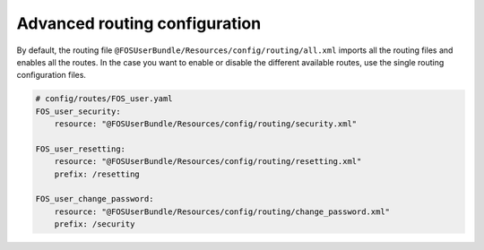 Advanced routing configuration
==============================

By default, the routing file ``@FOSUserBundle/Resources/config/routing/all.xml`` imports
all the routing files and enables all the routes.
In the case you want to enable or disable the different available routes, use the
single routing configuration files.

.. code-block:: yaml

    # config/routes/FOS_user.yaml
    FOS_user_security:
        resource: "@FOSUserBundle/Resources/config/routing/security.xml"

    FOS_user_resetting:
        resource: "@FOSUserBundle/Resources/config/routing/resetting.xml"
        prefix: /resetting

    FOS_user_change_password:
        resource: "@FOSUserBundle/Resources/config/routing/change_password.xml"
        prefix: /security

